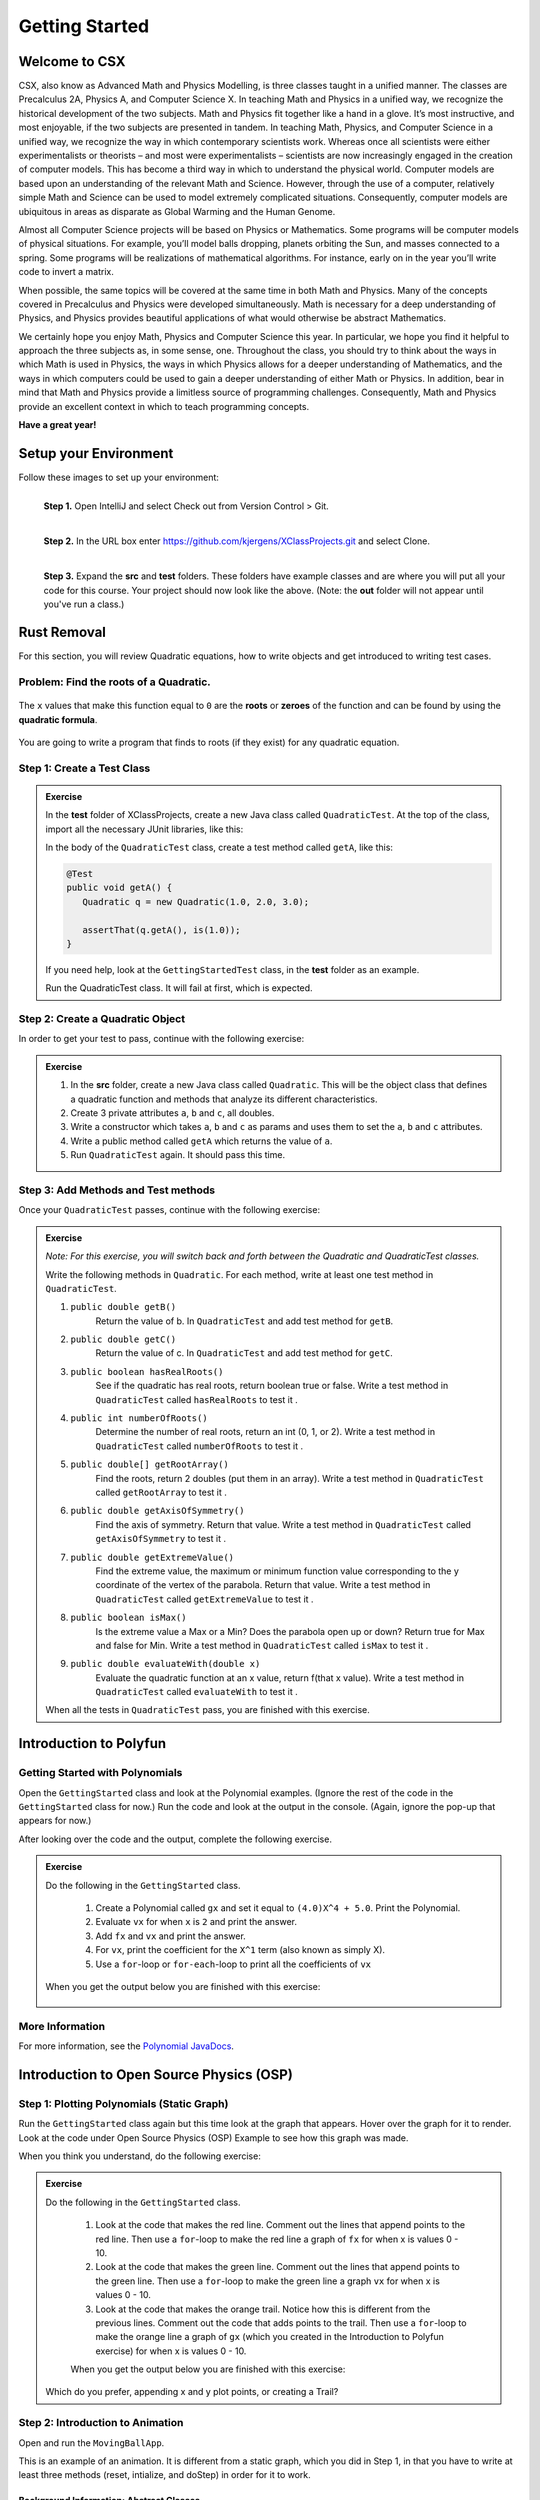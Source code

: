 .. highlight:: java

Getting Started
=======================

Welcome to CSX
-----------------------

CSX, also know as Advanced Math and Physics Modelling, is three classes taught
in a unified manner. The classes are Precalculus 2A, Physics A, and Computer
Science X. In teaching Math and Physics in a unified way, we recognize the
historical development of the two subjects. Math and Physics fit together like
a hand in a glove. It’s most instructive, and most enjoyable, if the two
subjects are presented in tandem. In teaching Math, Physics, and Computer
Science in a unified way, we recognize the way in which contemporary
scientists work. Whereas once all scientists were either experimentalists or
theorists – and most were experimentalists – scientists are now increasingly
engaged in the creation of computer models. This has become a third way in
which to understand the physical world. Computer models are based upon an
understanding of the relevant Math and Science. However, through the use of a
computer, relatively simple Math and Science can be used to model extremely
complicated situations. Consequently, computer models are ubiquitous in areas
as disparate as Global Warming and the Human Genome.

Almost all Computer Science projects will be based on Physics or Mathematics.
Some programs will be computer models of physical situations. For example,
you’ll model balls dropping, planets orbiting the Sun, and masses connected to
a spring. Some programs will be realizations of mathematical algorithms. For
instance, early on in the year you’ll write code to invert a matrix.

When possible, the same topics will be covered at the same time in both Math
and Physics. Many of the concepts covered in Precalculus and Physics were
developed simultaneously. Math is necessary for a deep understanding of
Physics, and Physics provides beautiful applications of what would otherwise
be abstract Mathematics.

We certainly hope you enjoy Math, Physics and Computer Science this year. In
particular, we hope you find it helpful to approach the three subjects as, in
some sense, one. Throughout the class, you should try to think about the ways
in which Math is used in Physics, the ways in which Physics allows for a
deeper understanding of Mathematics, and the ways in which computers could be
used to gain a deeper understanding of either Math or Physics. In addition,
bear in mind that Math and Physics provide a limitless source of programming
challenges. Consequently, Math and Physics provide an excellent context in
which to teach programming concepts.

**Have a great year!**

Setup your Environment
-----------------------
Follow these images to set up your environment:

.. figure:: setup00.png
   :width: 100 %
   :align: left

   **Step 1.** Open IntelliJ and select Check out from Version Control > Git.


.. figure:: setup01.png
   :width: 100 %
   :align: left

   **Step 2.** In the URL box enter https://github.com/kjergens/XClassProjects.git and select Clone.


.. figure:: setup02.png
   :width: 100 %
   :align: left
   :figclass: align-left

   **Step 3.** Expand the **src** and **test** folders. These folders have
   example classes and are where you will put all your code for this course.
   Your project should now look like the above. (Note: the **out** folder will
   not appear until you've run a class.)


Rust Removal
------------
For this section, you will review Quadratic equations, how to write objects
and get introduced to writing test cases.

Problem: Find the roots of a Quadratic.
^^^^^^^^^^^^^^^^^^^^^^^^^^^^^^^^^^^^^^^^^^^

.. figure:: rustremoval01.png
   :width: 50 %
   :align: center

The ``x`` values that make this function equal to ``0`` are the **roots** or
**zeroes** of the function and can be found by using the **quadratic
formula**.

.. figure:: rustremoval00.png
   :width: 50 %
   :align: center

You are going to write a program that finds to roots (if they exist) for any
quadratic equation.

Step 1: Create a Test Class
^^^^^^^^^^^^^^^^^^^^^^^^^^^
.. admonition:: Exercise

  In the **test** folder of XClassProjects, create a new Java class called ``QuadraticTest``. At the top of the class, import all the necessary JUnit libraries, like this:

  .. code-block:: java
   :linenos:

   import org.junit.Test;

   import static org.hamcrest.core.Is.is;
   import static org.junit.Assert.*;

  In the body of the ``QuadraticTest`` class, create a test method called ``getA``, like this:

  .. code-block:: java

   @Test
   public void getA() {
      Quadratic q = new Quadratic(1.0, 2.0, 3.0);

      assertThat(q.getA(), is(1.0));
   }

  If you need help, look at the ``GettingStartedTest`` class, in the **test** folder as an example.

  Run the QuadraticTest class. It will fail at first, which is expected.


Step 2: Create a Quadratic Object
^^^^^^^^^^^^^^^^^^^^^^^^^^^^^^^^^^^
In order to get your test to pass, continue with the following exercise:

.. admonition:: Exercise

   #. In the **src** folder, create a new Java class called ``Quadratic``. This will be the object class that defines a quadratic function and methods that analyze its different characteristics.
   #. Create 3 private attributes ``a``, ``b`` and ``c``, all doubles. 
   #. Write a constructor which takes ``a``, ``b`` and ``c`` as params and uses them to set the ``a``, ``b`` and ``c`` attributes.
   #. Write a public method called ``getA`` which returns the value of ``a``.
   #. Run ``QuadraticTest`` again. It should pass this time. 



Step 3: Add Methods and Test methods
^^^^^^^^^^^^^^^^^^^^^^^^^^^^^^^^^^^^

Once your ``QuadraticTest`` passes, continue with the following exercise:

.. admonition:: Exercise

 `Note: For this exercise, you will switch back and forth between the Quadratic and QuadraticTest classes.`  

 Write the following methods in ``Quadratic``. For each method, write at least one test method in ``QuadraticTest``.

 #. ``public double getB()`` 
      Return the value of b.
      In ``QuadraticTest`` and add test method for ``getB``.

 #. ``public double getC()`` 
      Return the value of c.
      In ``QuadraticTest`` and add test method for ``getC``.

 #. ``public boolean hasRealRoots()`` 
      See if the quadratic has real roots, return boolean true or false. 
      Write a test method in ``QuadraticTest`` called ``hasRealRoots`` to test it .
   

 #. ``public int numberOfRoots()`` 
      Determine the number of real roots, return an int (0, 1, or 2). 
      Write a test method in ``QuadraticTest`` called ``numberOfRoots`` to test it .


 #. ``public double[] getRootArray()``
      Find the roots, return 2 doubles (put them in an array). 
      Write a test method in ``QuadraticTest`` called ``getRootArray`` to test it .


 #. ``public double getAxisOfSymmetry()`` 
      Find the axis of symmetry. Return that value. 
      Write a test method in ``QuadraticTest`` called ``getAxisOfSymmetry`` to test it .


 #. ``public double getExtremeValue()``
      Find the extreme value, the maximum or minimum function value corresponding to the y coordinate of the vertex of the parabola. Return that value. 
      Write a test method in ``QuadraticTest`` called ``getExtremeValue`` to test it .


 #. ``public boolean isMax()`` 
      Is the extreme value a Max or a Min? Does the parabola open up or down? Return true for Max and false for Min. 
      Write a test method in ``QuadraticTest`` called ``isMax`` to test it .


 #. ``public double evaluateWith(double x)`` 
      Evaluate the quadratic function at an x value, return f(that x value). 
      Write a test method in ``QuadraticTest`` called ``evaluateWith`` to test it .

 When all the tests in ``QuadraticTest`` pass, you are finished with this exercise.


Introduction to Polyfun
-----------------------

Getting Started with Polynomials
^^^^^^^^^^^^^^^^^^^^^^^^^^^^^^^^^
Open the ``GettingStarted`` class and look at the Polynomial examples. (Ignore the rest of the code in the ``GettingStarted`` class for now.) Run the code and look at the output in the console. (Again, ignore the pop-up that appears for now.) 

After looking over the code and the output, complete the following exercise.

.. admonition:: Exercise

  Do the following in the ``GettingStarted`` class.

   #. Create a Polynomial called ``gx`` and set it equal to ``(4.0)X^4 + 5.0``. Print the Polynomial.
   #. Evaluate ``vx`` for when ``x`` is ``2`` and print the answer.
   #. Add ``fx`` and ``vx`` and print the answer.
   #. For ``vx``, print the coefficient for the ``X^1`` term (also known as simply X).
   #. Use a ``for``-loop or ``for-each``-loop to print all the coefficients of ``vx``

  When you get the output below you are finished with this exercise:

   .. figure:: polyfunexercise.png
      :width: 60 %
      :align: center

More Information
^^^^^^^^^^^^^^^^^
For more information, see the `Polynomial JavaDocs <https://kjergens.github.io/polyfun-1.1.0/out/html/org/dalton/polyfun/Polynomial.html>`__.


Introduction to Open Source Physics (OSP)
------------------------------------------

Step 1: Plotting Polynomials (Static Graph)
^^^^^^^^^^^^^^^^^^^^^^^^^^^^^^^^^^^^^^^^^^^^
Run the ``GettingStarted`` class again but this time look at the graph that appears. Hover over the graph for it to render. Look at the code under Open Source Physics (OSP) Example to see how this graph was made.

When you think you understand, do the following exercise:

.. admonition:: Exercise

  Do the following in the ``GettingStarted`` class.

   #. Look at the code that makes the red line. Comment out the lines that append points to the red line. Then use a ``for``-loop to make the red line a graph of ``fx`` for when x is values 0 - 10. 
   #. Look at the code that makes the green line. Comment out the lines that append points to the green line. Then use a ``for``-loop to make the green line a graph ``vx`` for when x is values 0 - 10. 
   #. Look at the code that makes the orange trail. Notice how this is different from the previous lines. Comment out the code that adds points to the trail. Then use a ``for``-loop to make the orange line a graph of ``gx`` (which you created in the Introduction to Polyfun exercise) for when x is values 0 - 10. 

   When you get the output below you are finished with this exercise:

   .. figure:: plottingpoly.png 
      :width: 50 %
      :align: center

  Which do you prefer, appending x and y plot points, or creating a Trail?


Step 2: Introduction to Animation
^^^^^^^^^^^^^^^^^^^^^^^^^^^^^^^^^^
Open and run the ``MovingBallApp``. 

This is an example of an animation. It is different from a static graph, which you did in Step 1, in that you have to write at least three methods (reset, intialize, and doStep) in order for it to work.

Background Information: Abstract Classes
"""""""""""""""""""""""""""""""""""""""""
``MovingBallApp`` is an extension of ``AbstractSimulation``, an **abstract class**.
 
An **abstract class** is a class that one where the author left some methods empty. These empty methods are called **abstract methods**. The class that extends the abstract class defines the abstract methods.
 
In AbstractSimulation, these are the abstract methods that MovingBallApp needs to define:

   #. ``reset`` - Adds options to the Control Panel and returns the simulation to its default state. All commands within the reset() method are executed the FIRST time the simulation is INITIALIZED, and every time the RESET button is clicked after that. Note that the RESET button appears when the app is first loaded, but does not appear again until the app has been STARTED and STOPPED, and NEW is clicked.
   #. ``initialize`` - Sets the initial conditions of your simulation. It should read and store values from the control panel and add objects to the PlotFrame. The commands within this method are executed once, or every time the INITIALIZE button in clicked.
   #. ``doStep`` - Invoked every 1/10 second, it defines the actions that do the animation. It is also invoked each time the Step button is pressed.
 
You also need a ``main`` method to run the simulation.

Examine the MovingBallApp code, then do the following exercise.

.. admonition:: Exercise

  Do the following in the ``MovingBallApp`` class.

   #. Add code to let the user set the starting X position of the ball.
   #. Make the ball move diagonally across the graph, so as y decreases by 1, x simultaneously increases by 1.
   
   When you get the output below you are finished with this exercise:
   
   .. figure:: movingball.gif 
      :width: 50 %
      :align: center



Step 3: Create Your Own Animation (Random Walk)
^^^^^^^^^^^^^^^^^^^^^^^^^^^^^^^^^^^^^^^^^^^^^^^
Now you'll create an animation from scratch. 

.. admonition:: Exercise

   #. In the **src** folder, create a new Java class called ``RandomWalkApp``.
   #. Copy and paste the ``MovingBallApp`` class as starter code. Change the ``main`` method to run ``RandomWalkApp``.
   #. Change ``doStep`` so that ``circle`` randomly moves either 1 spot up, 1 spot down, or stays at the same y. It also randomly moves 1 spot left, 1 spot right or stays at the same x.
   #. Add 50 Circles that move in this way. 
  
   When you get output that is similar to the graph below you are finished with this exercise:
  
   .. figure:: randomwalk.gif 
      :width: 50 %
      :align: center
  
  **HINT**: Change the global ``circle`` variable to an ``ArrayList`` of type ``Circle`` called ``circles``. 
     
  **HINT**: You'll need a ``for``-loop in ``initialize`` to add 50 Circles to ``circles``, a ``for-each``-loop in ``doStep`` to move each Circle in ``circles``, and, optionally, a ``for-each``-loop in ``stop`` to print how far each Circle in ``circles`` moved.

Step 4: (Advanced) Spiral Trail Animation
^^^^^^^^^^^^^^^^^^^^^^^^^^^^^^^^^^^^^^^^^^^

.. admonition:: Exercise

  For this exercise, you have to determine on your own to which method - ``reset``, ``initialize``, or ``doStep`` - to edit for each step.

    `Note: If you like, you may first make this a static graph, and then change it to an animation.`

  #. In **src** folder, Create a new Java class called ``SpiralTrailApp``. The class should extend ``AbstractSimulation``.
  #. Set up empty methods for ``reset``, ``initialize``, and ``doStep``.
  #. Add a ``main`` method to run the simulation.
  #. Create a rectangle using the ``DrawableShape.createRectangle()`` method like this:

  .. code-block:: java 

      // The x and y parameters place the center of the rectangle.
      DrawableShape rect = DrawableShape.createRectangle(x, y, width, height);

  5. Edit the rectangle to be a square with the lower left corner at (1,1) and upper right corner at (5,5). Note that the x and y represent the center of the rectangle, not the upper left corner.
  #. Create a PlotFrame and add the square.
  #. Set the PlotFrame's preferred min and max x and y so that the square is in the middle of the plot frame.
  #. On the PlotFrame draw a circle centered at each of the lattice points contained in the square. (There should be a total of 25 circles.)
  #. Draw a Trail that starts at the origin, (3, 3), and “steps” outward in a spiral-like shape by first going to (2, 3), then (2, 2), (4, 2), etc. The path should consist of 2 segments of length 1, then 2 segments of length 2, then 2 segments of length 3, etc. and the path turns 90° counter clockwise at the end of each segment. End the Trail at (1, 5).
  
  When you get the output below you are finished with this exercise:
  
  .. figure:: spiral.gif 
   :width: 50 %
   :align: center

More Information
^^^^^^^^^^^^^^^^^^
For more information on Open Source Physics, read the `Open Source Physics JavaDocs <https://kjergens.github.io/osp-5.1.0/out/html/index.html?overview-summary.html>`_



